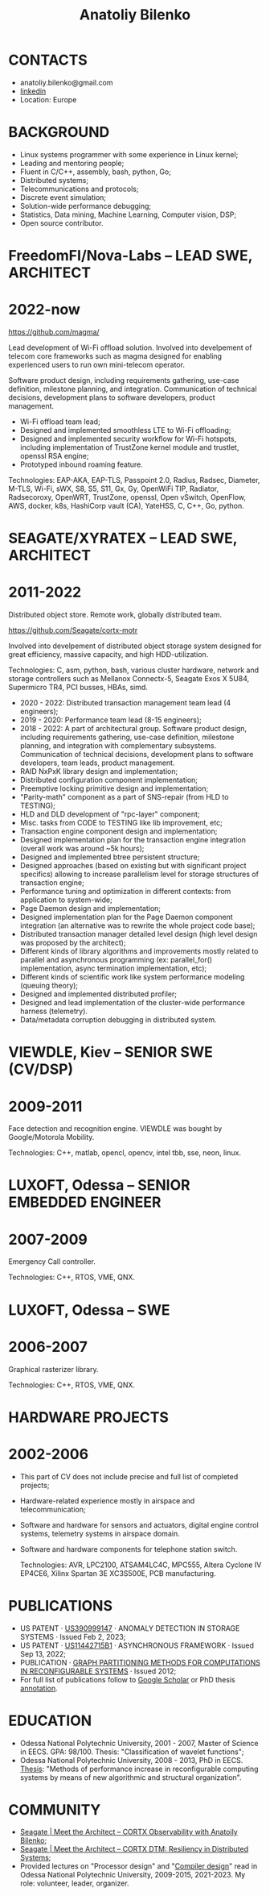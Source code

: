 #+TITLE: Anatoliy Bilenko
#+OPTIONS: ^:nil
#+OPTIONS: toc:nil
#+OPTIONS: num:nil
#+OPTIONS: html-postamble:nil
#+HTML_HEAD: <link rel="stylesheet" href="tufte.css" type="text/css" />



* CONTACTS
 - anatoliy.bilenko@gmail.com
 - [[https://www.linkedin.com/in/anatoliy-bilenko-4367055/][linkedin]]
 - Location: Europe

* BACKGROUND
- Linux systems programmer with some experience in Linux kernel;
- Leading and mentoring people;
- Fluent in C/C++, assembly, bash, python, Go;
- Distributed systems;
- Telecommunications and protocols;
- Discrete event simulation;
- Solution-wide performance debugging;
- Statistics, Data mining, Machine Learning, Computer vision, DSP;
- Open source contributor.


* FreedomFI/Nova-Labs -- LEAD SWE, ARCHITECT
* 2022-now

 https://github.com/magma/

 Lead development of Wi-Fi offload solution.
 Involved into develpement of telecom core frameworks such as magma
 designed for enabling experienced users to run own mini-telecom
 operator.

 Software product design, including requirements gathering, use-case
 definition, milestone planning, and integration. Communication of
 technical decisions, development plans to software developers,
 product management.

 - Wi-Fi offload team lead;
 - Designed and implemented smoothless LTE to Wi-Fi offloading;
 - Designed and implemented security workflow for Wi-Fi hotspots,
   including implementation of TrustZone kernel module and trustlet,
   openssl RSA engine;
 - Prototyped inbound roaming feature.

 Technologies: EAP-AKA, EAP-TLS, Passpoint 2.0, Radius, Radsec,
 Diameter, M-TLS, Wi-Fi, sWX, S8, S5, S11, Gx, Gy, OpenWiFi TIP,
 Radiator, Radsecoroxy, OpenWRT, TrustZone, openssl, Open vSwitch,
 OpenFlow, AWS, docker, k8s, HashiCorp vault (CA), YateHSS, C, C++,
 Go, python.


* SEAGATE/XYRATEX -- LEAD SWE, ARCHITECT
* 2011-2022

 Distributed object store. Remote work, globally distributed team.

 https://github.com/Seagate/cortx-motr

 Involved into develpement of distributed object storage system
 designed for great efficiency, massive capacity, and high
 HDD-utilization.

 Technologies: C, asm, python, bash, various cluster hardware, network
               and storage controllers such as Mellanox Connectx-5,
               Seagate Exos X 5U84, Supermicro TR4, PCI busses, HBAs,
               simd.

 - 2020 - 2022: Distributed transaction management team lead (4 engineers);
 - 2019 - 2020: Performance team lead (8-15 engineers);
 - 2018 - 2022: A part of architectural group. Software product
   design, including requirements gathering, use-case definition,
   milestone planning, and integration with complementary
   subsystems. Communication of technical decisions, development plans
   to software developers, team leads, product management.
 - RAID NxPxK library design and implementation;
 - Distributed configuration component implementation;
 - Preemptive locking primitive design and implementation;
 - "Parity-math" component as a part of SNS-repair (from HLD to TESTING);
 - HLD and DLD development of "rpc-layer" component;
 - Misc. tasks from CODE to TESTING like lib improvement, etc;
 - Transaction engine component design and implementation;
 - Designed implementation plan for the transaction engine integration
   (overall work was around ~5k hours);
 - Designed and implemented btree persistent structure;
 - Designed approaches (based on existing but with significant project
   specifics) allowing to increase parallelism level for storage
   structures of transaction engine;
 - Performance tuning and optimization in different contexts: from
   application to system-wide;
 - Page Daemon design and implementation;
 - Designed implementation plan for the Page Daemon component
   integration (an alternative was to rewrite the whole project code
   base);
 - Distributed transaction manager detailed level design (high level
   design was proposed by the architect);
 - Different kinds of library algorithms and improvements mostly
   related to parallel and asynchronous programming (ex:
   parallel_for() implementation, async termination implementation,
   etc);
 - Different kinds of scientific work like system performance modeling
   (queuing theory);
 - Designed and implemented distributed profiler;
 - Designed and lead implementation of the cluster-wide performance
   harness (telemetry).
 - Data/metadata corruption debugging in distributed system.


* VIEWDLE, Kiev -- SENIOR SWE (CV/DSP)
* 2009-2011

 Face detection and recognition engine. VIEWDLE was bought by
 Google/Motorola Mobility.

 Technologies: C++, matlab, opencl, opencv, intel tbb, sse, neon, linux.


* LUXOFT, Odessa --  SENIOR EMBEDDED ENGINEER
* 2007-2009

 Emergency Call controller.

 Technologies: C++, RTOS, VME, QNX.


* LUXOFT, Odessa -- SWE
* 2006-2007

  Graphical rasterizer library.

  Technologies: C++, RTOS, VME, QNX.

* HARDWARE PROJECTS
* 2002-2006

- This part of CV does not include precise and full list of completed
  projects;
- Hardware-related experience mostly in airspace and
  telecommunication;
- Software and hardware for sensors and actuators, digital engine
  control systems, telemetry systems in airspace domain.
- Software and hardware components for telephone station switch.

  Technologies: AVR, LPC2100, ATSAM4LC4C, MPC555, Altera Cyclone IV
  EP4CE6, Xilinx Spartan 3E XC3S500E, PCB manufacturing.

* PUBLICATIONS
- US PATENT · [[https://patents.google.com/patent/US20230035666A1][US390999147]] · ANOMALY DETECTION IN STORAGE SYSTEMS · Issued Feb 2, 2023;
- US PATENT · [[https://patents.google.com/patent/US11442715B1/en?inventor=Anatolii+Bilenko][US11442715B1]] · ASYNCHRONOUS FRAMEWORK · Issued Sep 13, 2022;
- PUBLICATION · [[https://scholar.google.com/citations?view_op=view_citation&hl=th&user=j5r-Y28AAAAJ&citation_for_view=j5r-Y28AAAAJ:Y0pCki6q_DkC][GRAPH PARTITIONING METHODS FOR COMPUTATIONS IN RECONFIGURABLE SYSTEMS]] · Issued 2012;
- For full list of publications follow to [[https://scholar.google.com/citations?user=j5r-Y28AAAAJ&hl=th][Google Scholar]] or PhD thesis [[https://github.com/just-now/cv/blob/main/aref.pdf][annotation]].

* EDUCATION
 - Odessa National Polytechnic University, 2001 - 2007, Master of
   Science in EECS. GPA: 98/100. Thesis: "Classification of wavelet
   functions";
 - Odessa National Polytechnic University, 2008 - 2013,
   PhD in EECS. [[https://github.com/just-now/cv/blob/main/aref.pdf][Thesis]]: "Methods of performance increase in reconfigurable
   computing systems by means of new algorithmic and structural
   organization".
* COMMUNITY
- [[https://www.youtube.com/watch?v=FFTi2XNFb7A][Seagate | Meet the Architect – CORTX Observability with Anatoily Bilenko]];
- [[https://www.youtube.com/watch?v=ujyIsCt6bbM][Seagate | Meet the Architect – CORTX DTM: Resiliency in Distributed Systems]];
- Provided lectures on "Processor design" and "[[https://github.com/just-now/slisp/][Compiler design]]" read
  in Odessa National Polytechnic University, 2009-2015, 2021-2023.
  My role: volunteer, leader, organizer.
